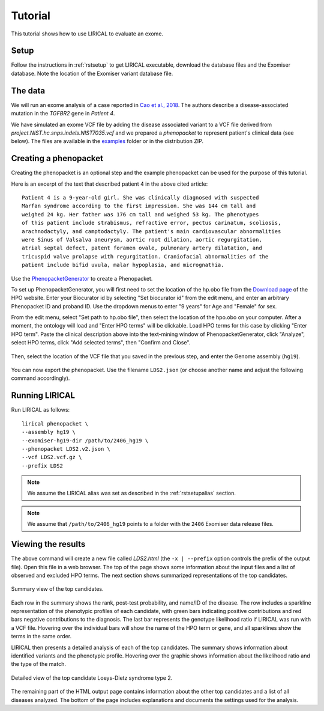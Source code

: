 .. _rsttutorial:


Tutorial
========

This tutorial shows how to use LIRICAL to evaluate an exome.


Setup
~~~~~
Follow the instructions in :ref:`rstsetup` to get LIRICAL executable, download the database files
and the Exomiser database.
Note the location of the Exomiser variant database file.


The data
~~~~~~~~

We will run an exome analysis of a case reported in
`Cao et al., 2018 <https://www.ncbi.nlm.nih.gov/pubmed/?term=30101859>`_. The authors describe
a disease-associated mutation in the *TGFBR2* gene in *Patient 4*.

We have simulated an exome VCF file by adding the disease associated variant to
a VCF file derived from `project.NIST.hc.snps.indels.NIST7035.vcf` and we prepared a *phenopacket*
to represent patient's clinical data (see below). The files are available in the
`examples <https://github.com/TheJacksonLaboratory/LIRICAL/tree/master/lirical-cli/src/examples>`_
folder or in the distribution ZIP.

Creating a phenopacket
~~~~~~~~~~~~~~~~~~~~~~

Creating the phenopacket is an optional step and the example phenopacket can be used for the purpose of this tutorial.

Here is an excerpt of the text that described patient 4 in the above cited article:

.. parsed-literal::

    Patient 4 is a 9-year-old girl. She was clinically diagnosed with suspected
    Marfan syndrome according to the first impression. She was 144 cm tall and
    weighed 24 kg. Her father was 176 cm tall and weighed 53 kg. The phenotypes
    of this patient include strabismus, refractive error, pectus carinatum, scoliosis,
    arachnodactyly, and camptodactyly. The patient's main cardiovascular abnormalities
    were Sinus of Valsalva aneurysm, aortic root dilation, aortic regurgitation,
    atrial septal defect, patent foramen ovale, pulmonary artery dilatation, and
    tricuspid valve prolapse with regurgitation. Craniofacial abnormalities of the
    patient include bifid uvula, malar hypoplasia, and micrognathia.

Use the `PhenopacketGenerator <https://github.com/TheJacksonLaboratory/PhenopacketGenerator>`_
to create a Phenopacket.

To set up PhenopacketGenerator, you will first need to set the location of the hp.obo file
from the `Download page <https://hpo.jax.org/app/data/ontology>`_ of the HPO website.
Enter your Biocurator id by selecting "Set biocurator id" from the edit menu, and enter an arbitrary Phenopacket ID
and proband ID. Use the dropdown menus to enter "9 years" for Age and "Female" for sex.

From the edit menu, select "Set path to hp.obo file", then select the location of the hpo.obo on your computer.
After a moment, the ontology will load and "Enter HPO terms" will be clickable. Load HPO terms for this case by
clicking "Enter HPO term". Paste the clinical description above into the text-mining window of PhenopacketGenerator,
click "Analyze", select HPO terms, click "Add selected terms", then "Confirm and Close".


.. figure:: _static/hpo-textmining-lds.png
    :width: 75 %
    :align: center
    :alt: LDS2 text mining

Then, select the location of the VCF file that you saved in the previous step, and enter the Genome assembly (``hg19``).


.. figure:: _static/phenopacketgenerator.png
    :width: 75 %
    :align: center
    :alt: LDS2 text mining

You can now export the phenopacket. Use the filename ``LDS2.json``
(or choose another name and adjust the following command accordingly).


Running LIRICAL
~~~~~~~~~~~~~~~

Run LIRICAL as follows::

  lirical phenopacket \
  --assembly hg19 \
  --exomiser-hg19-dir /path/to/2406_hg19 \
  --phenopacket LDS2.v2.json \
  --vcf LDS2.vcf.gz \
  --prefix LDS2

.. note::

    We assume the LIRICAL alias was set as described in the :ref:`rstsetupalias` section.

.. note::

    We assume that ``/path/to/2406_hg19`` points to a folder with the ``2406`` Exomiser data release files.


Viewing the results
~~~~~~~~~~~~~~~~~~~

The above command will create a new file called `LDS2.html` (the ``-x | --prefix`` option controls the prefix of the output file).
Open this file in a web browser. The top of the page shows some information about the input files and a list of observed
and excluded HPO terms. The next section shows summarized representations of the top candidates.


.. figure:: _static/lirical-sparkline-lds2.png
    :width: 100 %
    :align: center
    :alt: LIRICAL sparkline

    Summary view of the top candidates.

Each row in the summary shows the rank, post-test probability, and name/ID of the disease. The row includes a sparkline
representation of the phenotypic profiles of each candidate, with green bars indicating positive contributions and red bars
negative contributions to the diagnosis. The last bar represents the genotype likelihood ratio if LIRICAL was run with
a VCF file. Hovering over the individual bars will show the name of the HPO term or gene, and all sparklines show the terms
in the same order.

LIRICAL then presents a detailed analysis of each of the top candidates. The summary shows information about identified
variants and the phenotypic profile. Hovering over the graphic shows information about the likelihood ratio and the type of the
match.


.. figure:: _static/lirical-detailed-TGFBR2.png
    :width: 100 %
    :align: center
    :alt: LIRICAL sparkline

    Detailed view of the top candidate Loeys-Dietz syndrome type 2.



The remaining part of the HTML output page contains information about the other top candidates and a list of all
diseases analyzed. The bottom of the page includes explanations and documents the settings used for the analysis.
